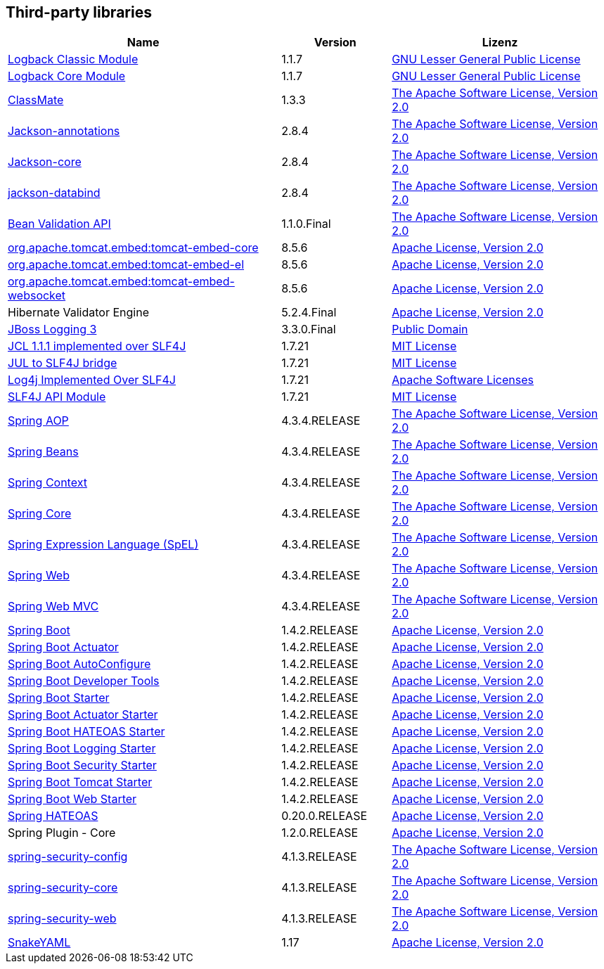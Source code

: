 == Third-party libraries

[cols="5,2,4",options="header"]
|===
| Name | Version | Lizenz
| http://www.qos.ch[Logback Classic Module] | 1.1.7 | http://www.gnu.org/licenses/old-licenses/lgpl-2.1.html[GNU Lesser General Public License]
| http://www.qos.ch[Logback Core Module] | 1.1.7 | http://www.gnu.org/licenses/old-licenses/lgpl-2.1.html[GNU Lesser General Public License]
| http://github.com/cowtowncoder/java-classmate[ClassMate] | 1.3.3 | http://www.apache.org/licenses/LICENSE-2.0.txt[The Apache Software License, Version 2.0]
| http://github.com/FasterXML/jackson[Jackson-annotations] | 2.8.4 | http://www.apache.org/licenses/LICENSE-2.0.txt[The Apache Software License, Version 2.0]
| https://github.com/FasterXML/jackson-core[Jackson-core] | 2.8.4 | http://www.apache.org/licenses/LICENSE-2.0.txt[The Apache Software License, Version 2.0]
| http://github.com/FasterXML/jackson[jackson-databind] | 2.8.4 | http://www.apache.org/licenses/LICENSE-2.0.txt[The Apache Software License, Version 2.0]
| http://beanvalidation.org[Bean Validation API] | 1.1.0.Final | http://www.apache.org/licenses/LICENSE-2.0.txt[The Apache Software License, Version 2.0]
| http://tomcat.apache.org/[org.apache.tomcat.embed:tomcat-embed-core] | 8.5.6 | http://www.apache.org/licenses/LICENSE-2.0.txt[Apache License, Version 2.0]
| http://tomcat.apache.org/[org.apache.tomcat.embed:tomcat-embed-el] | 8.5.6 | http://www.apache.org/licenses/LICENSE-2.0.txt[Apache License, Version 2.0]
| http://tomcat.apache.org/[org.apache.tomcat.embed:tomcat-embed-websocket] | 8.5.6 | http://www.apache.org/licenses/LICENSE-2.0.txt[Apache License, Version 2.0]
| Hibernate Validator Engine | 5.2.4.Final | http://www.apache.org/licenses/LICENSE-2.0.txt[Apache License, Version 2.0]
| http://www.jboss.org[JBoss Logging 3] | 3.3.0.Final | http://repository.jboss.org/licenses/cc0-1.0.txt[Public Domain]
| http://www.slf4j.org[JCL 1.1.1 implemented over SLF4J] | 1.7.21 | http://www.opensource.org/licenses/mit-license.php[MIT License]
| http://www.slf4j.org[JUL to SLF4J bridge] | 1.7.21 | http://www.opensource.org/licenses/mit-license.php[MIT License]
| http://www.slf4j.org[Log4j Implemented Over SLF4J] | 1.7.21 | http://www.apache.org/licenses/LICENSE-2.0.txt[Apache Software Licenses]
| http://www.slf4j.org[SLF4J API Module] | 1.7.21 | http://www.opensource.org/licenses/mit-license.php[MIT License]
| https://github.com/spring-projects/spring-framework[Spring AOP] | 4.3.4.RELEASE | http://www.apache.org/licenses/LICENSE-2.0.txt[The Apache Software License, Version 2.0]
| https://github.com/spring-projects/spring-framework[Spring Beans] | 4.3.4.RELEASE | http://www.apache.org/licenses/LICENSE-2.0.txt[The Apache Software License, Version 2.0]
| https://github.com/spring-projects/spring-framework[Spring Context] | 4.3.4.RELEASE | http://www.apache.org/licenses/LICENSE-2.0.txt[The Apache Software License, Version 2.0]
| https://github.com/spring-projects/spring-framework[Spring Core] | 4.3.4.RELEASE | http://www.apache.org/licenses/LICENSE-2.0.txt[The Apache Software License, Version 2.0]
| https://github.com/spring-projects/spring-framework[Spring Expression Language (SpEL)] | 4.3.4.RELEASE | http://www.apache.org/licenses/LICENSE-2.0.txt[The Apache Software License, Version 2.0]
| https://github.com/spring-projects/spring-framework[Spring Web] | 4.3.4.RELEASE | http://www.apache.org/licenses/LICENSE-2.0.txt[The Apache Software License, Version 2.0]
| https://github.com/spring-projects/spring-framework[Spring Web MVC] | 4.3.4.RELEASE | http://www.apache.org/licenses/LICENSE-2.0.txt[The Apache Software License, Version 2.0]
| http://projects.spring.io/spring-boot/[Spring Boot] | 1.4.2.RELEASE | http://www.apache.org/licenses/LICENSE-2.0[Apache License, Version 2.0]
| http://projects.spring.io/spring-boot/[Spring Boot Actuator] | 1.4.2.RELEASE | http://www.apache.org/licenses/LICENSE-2.0[Apache License, Version 2.0]
| http://projects.spring.io/spring-boot/[Spring Boot AutoConfigure] | 1.4.2.RELEASE | http://www.apache.org/licenses/LICENSE-2.0[Apache License, Version 2.0]
| http://projects.spring.io/spring-boot/[Spring Boot Developer Tools] | 1.4.2.RELEASE | http://www.apache.org/licenses/LICENSE-2.0[Apache License, Version 2.0]
| http://projects.spring.io/spring-boot/[Spring Boot Starter] | 1.4.2.RELEASE | http://www.apache.org/licenses/LICENSE-2.0[Apache License, Version 2.0]
| http://projects.spring.io/spring-boot/[Spring Boot Actuator Starter] | 1.4.2.RELEASE | http://www.apache.org/licenses/LICENSE-2.0[Apache License, Version 2.0]
| http://projects.spring.io/spring-boot/[Spring Boot HATEOAS Starter] | 1.4.2.RELEASE | http://www.apache.org/licenses/LICENSE-2.0[Apache License, Version 2.0]
| http://projects.spring.io/spring-boot/[Spring Boot Logging Starter] | 1.4.2.RELEASE | http://www.apache.org/licenses/LICENSE-2.0[Apache License, Version 2.0]
| http://projects.spring.io/spring-boot/[Spring Boot Security Starter] | 1.4.2.RELEASE | http://www.apache.org/licenses/LICENSE-2.0[Apache License, Version 2.0]
| http://projects.spring.io/spring-boot/[Spring Boot Tomcat Starter] | 1.4.2.RELEASE | http://www.apache.org/licenses/LICENSE-2.0[Apache License, Version 2.0]
| http://projects.spring.io/spring-boot/[Spring Boot Web Starter] | 1.4.2.RELEASE | http://www.apache.org/licenses/LICENSE-2.0[Apache License, Version 2.0]
| http://github.com/SpringSource/spring-hateoas[Spring HATEOAS] | 0.20.0.RELEASE | http://www.apache.org/licenses/LICENSE-2.0[Apache License, Version 2.0]
| Spring Plugin - Core | 1.2.0.RELEASE | http://www.apache.org/licenses/LICENSE-2.0[Apache License, Version 2.0]
| http://spring.io/spring-security[spring-security-config] | 4.1.3.RELEASE | http://www.apache.org/licenses/LICENSE-2.0.txt[The Apache Software License, Version 2.0]
| http://spring.io/spring-security[spring-security-core] | 4.1.3.RELEASE | http://www.apache.org/licenses/LICENSE-2.0.txt[The Apache Software License, Version 2.0]
| http://spring.io/spring-security[spring-security-web] | 4.1.3.RELEASE | http://www.apache.org/licenses/LICENSE-2.0.txt[The Apache Software License, Version 2.0]
| http://www.snakeyaml.org[SnakeYAML] | 1.17 | http://www.apache.org/licenses/LICENSE-2.0.txt[Apache License, Version 2.0]
|===
